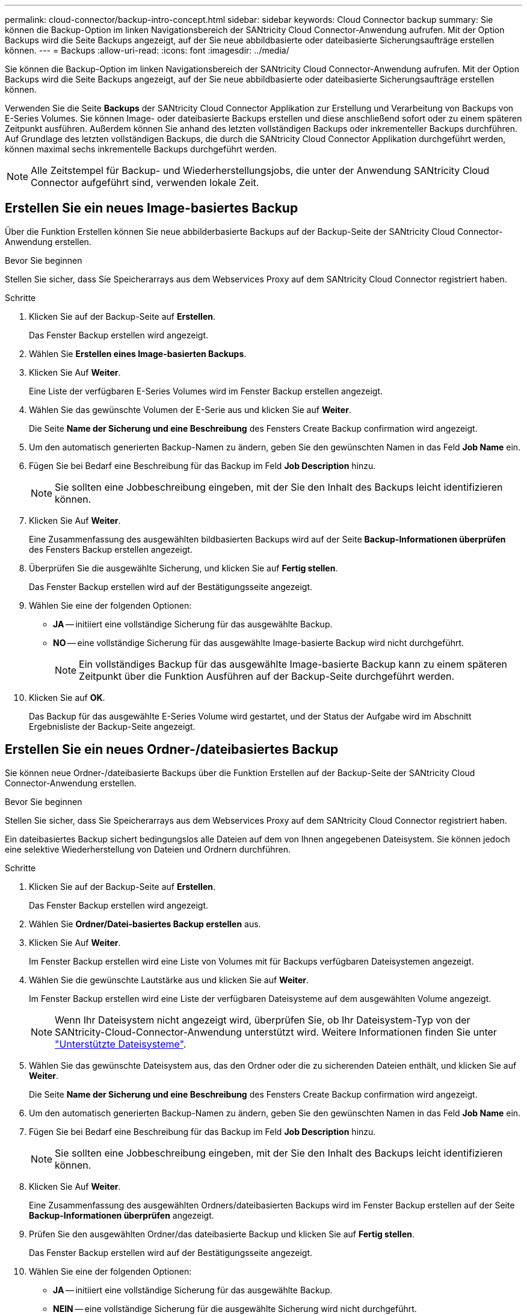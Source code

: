 ---
permalink: cloud-connector/backup-intro-concept.html 
sidebar: sidebar 
keywords: Cloud Connector backup 
summary: Sie können die Backup-Option im linken Navigationsbereich der SANtricity Cloud Connector-Anwendung aufrufen. Mit der Option Backups wird die Seite Backups angezeigt, auf der Sie neue abbildbasierte oder dateibasierte Sicherungsaufträge erstellen können. 
---
= Backups
:allow-uri-read: 
:icons: font
:imagesdir: ../media/


[role="lead"]
Sie können die Backup-Option im linken Navigationsbereich der SANtricity Cloud Connector-Anwendung aufrufen. Mit der Option Backups wird die Seite Backups angezeigt, auf der Sie neue abbildbasierte oder dateibasierte Sicherungsaufträge erstellen können.

Verwenden Sie die Seite *Backups* der SANtricity Cloud Connector Applikation zur Erstellung und Verarbeitung von Backups von E-Series Volumes. Sie können Image- oder dateibasierte Backups erstellen und diese anschließend sofort oder zu einem späteren Zeitpunkt ausführen. Außerdem können Sie anhand des letzten vollständigen Backups oder inkrementeller Backups durchführen. Auf Grundlage des letzten vollständigen Backups, die durch die SANtricity Cloud Connector Applikation durchgeführt werden, können maximal sechs inkrementelle Backups durchgeführt werden.


NOTE: Alle Zeitstempel für Backup- und Wiederherstellungsjobs, die unter der Anwendung SANtricity Cloud Connector aufgeführt sind, verwenden lokale Zeit.



== Erstellen Sie ein neues Image-basiertes Backup

Über die Funktion Erstellen können Sie neue abbilderbasierte Backups auf der Backup-Seite der SANtricity Cloud Connector-Anwendung erstellen.

.Bevor Sie beginnen
Stellen Sie sicher, dass Sie Speicherarrays aus dem Webservices Proxy auf dem SANtricity Cloud Connector registriert haben.

.Schritte
. Klicken Sie auf der Backup-Seite auf *Erstellen*.
+
Das Fenster Backup erstellen wird angezeigt.

. Wählen Sie *Erstellen eines Image-basierten Backups*.
. Klicken Sie Auf *Weiter*.
+
Eine Liste der verfügbaren E-Series Volumes wird im Fenster Backup erstellen angezeigt.

. Wählen Sie das gewünschte Volumen der E-Serie aus und klicken Sie auf *Weiter*.
+
Die Seite *Name der Sicherung und eine Beschreibung* des Fensters Create Backup confirmation wird angezeigt.

. Um den automatisch generierten Backup-Namen zu ändern, geben Sie den gewünschten Namen in das Feld *Job Name* ein.
. Fügen Sie bei Bedarf eine Beschreibung für das Backup im Feld *Job Description* hinzu.
+

NOTE: Sie sollten eine Jobbeschreibung eingeben, mit der Sie den Inhalt des Backups leicht identifizieren können.

. Klicken Sie Auf *Weiter*.
+
Eine Zusammenfassung des ausgewählten bildbasierten Backups wird auf der Seite *Backup-Informationen überprüfen* des Fensters Backup erstellen angezeigt.

. Überprüfen Sie die ausgewählte Sicherung, und klicken Sie auf *Fertig stellen*.
+
Das Fenster Backup erstellen wird auf der Bestätigungsseite angezeigt.

. Wählen Sie eine der folgenden Optionen:
+
** *JA* -- initiiert eine vollständige Sicherung für das ausgewählte Backup.
** *NO* -- eine vollständige Sicherung für das ausgewählte Image-basierte Backup wird nicht durchgeführt.
+

NOTE: Ein vollständiges Backup für das ausgewählte Image-basierte Backup kann zu einem späteren Zeitpunkt über die Funktion Ausführen auf der Backup-Seite durchgeführt werden.



. Klicken Sie auf *OK*.
+
Das Backup für das ausgewählte E-Series Volume wird gestartet, und der Status der Aufgabe wird im Abschnitt Ergebnisliste der Backup-Seite angezeigt.





== Erstellen Sie ein neues Ordner-/dateibasiertes Backup

Sie können neue Ordner-/dateibasierte Backups über die Funktion Erstellen auf der Backup-Seite der SANtricity Cloud Connector-Anwendung erstellen.

.Bevor Sie beginnen
Stellen Sie sicher, dass Sie Speicherarrays aus dem Webservices Proxy auf dem SANtricity Cloud Connector registriert haben.

Ein dateibasiertes Backup sichert bedingungslos alle Dateien auf dem von Ihnen angegebenen Dateisystem. Sie können jedoch eine selektive Wiederherstellung von Dateien und Ordnern durchführen.

.Schritte
. Klicken Sie auf der Backup-Seite auf *Erstellen*.
+
Das Fenster Backup erstellen wird angezeigt.

. Wählen Sie *Ordner/Datei-basiertes Backup erstellen* aus.
. Klicken Sie Auf *Weiter*.
+
Im Fenster Backup erstellen wird eine Liste von Volumes mit für Backups verfügbaren Dateisystemen angezeigt.

. Wählen Sie die gewünschte Lautstärke aus und klicken Sie auf *Weiter*.
+
Im Fenster Backup erstellen wird eine Liste der verfügbaren Dateisysteme auf dem ausgewählten Volume angezeigt.

+

NOTE: Wenn Ihr Dateisystem nicht angezeigt wird, überprüfen Sie, ob Ihr Dateisystem-Typ von der SANtricity-Cloud-Connector-Anwendung unterstützt wird. Weitere Informationen finden Sie unter link:learn-intro-concept.html#supported-file-systems["Unterstützte Dateisysteme"].

. Wählen Sie das gewünschte Dateisystem aus, das den Ordner oder die zu sicherenden Dateien enthält, und klicken Sie auf *Weiter*.
+
Die Seite *Name der Sicherung und eine Beschreibung* des Fensters Create Backup confirmation wird angezeigt.

. Um den automatisch generierten Backup-Namen zu ändern, geben Sie den gewünschten Namen in das Feld *Job Name* ein.
. Fügen Sie bei Bedarf eine Beschreibung für das Backup im Feld *Job Description* hinzu.
+

NOTE: Sie sollten eine Jobbeschreibung eingeben, mit der Sie den Inhalt des Backups leicht identifizieren können.

. Klicken Sie Auf *Weiter*.
+
Eine Zusammenfassung des ausgewählten Ordners/dateibasierten Backups wird im Fenster Backup erstellen auf der Seite *Backup-Informationen überprüfen* angezeigt.

. Prüfen Sie den ausgewählten Ordner/das dateibasierte Backup und klicken Sie auf *Fertig stellen*.
+
Das Fenster Backup erstellen wird auf der Bestätigungsseite angezeigt.

. Wählen Sie eine der folgenden Optionen:
+
** *JA* -- initiiert eine vollständige Sicherung für das ausgewählte Backup.
** *NEIN* -- eine vollständige Sicherung für die ausgewählte Sicherung wird nicht durchgeführt.
+

NOTE: Ein vollständiges Backup für das ausgewählte dateibasierte Backup kann auch zu einem späteren Zeitpunkt über die Funktion Ausführen auf der Backup-Seite durchgeführt werden.



. Klicken Sie Auf *Schließen*.
+
Das Backup für das ausgewählte E-Series-Volume wird gestartet, und der Status der Aufgabe wird im Abschnitt Ergebnisliste der Backup-Seite angezeigt.





== Vollständige und inkrementelle Backups ausführen

Sie können über die Funktion Ausführen auf der Seite Backups vollständige und inkrementelle Backups durchführen. Inkrementelle Backups sind nur für dateibasierte Backups verfügbar.

.Bevor Sie beginnen
Stellen Sie sicher, dass Sie über den SANtricity Cloud Connector einen Backup-Job erstellt haben.

.Schritte
. Wählen Sie auf der Registerkarte Backups den gewünschten Sicherungsauftrag aus und klicken Sie auf *Ausführen*.
+

NOTE: Ein vollständiges Backup wird automatisch durchgeführt, wenn ein Image-basierter Backup-Job oder ein Backup-Job ohne eine zuvor durchgeführte erste Sicherung ausgewählt wird.

+
Das Fenster Sicherung ausführen wird angezeigt.

. Wählen Sie eine der folgenden Optionen:
+
** *Full* -- sichert alle Daten für das ausgewählte dateibasierte Backup.
** *Incremental* -- sichert die Änderungen nur seit dem letzten Backup.
+

NOTE: Basierend auf dem letzten vollständigen Backup, das durch die SANtricity Cloud Connector Applikation durchgeführt wurde, können maximal sechs inkrementelle Backups durchgeführt werden.



. Klicken Sie Auf *Ausführen*.
+
Die Backup-Anfrage wird gestartet.





== Löschen Sie einen Sicherungsauftrag

Mit der Funktion Löschen werden gesicherte Daten am angegebenen Zielspeicherort für die ausgewählte Sicherung zusammen mit dem Backup-Satz gelöscht.

.Bevor Sie beginnen
Stellen Sie sicher, dass ein Backup mit dem Status „Abgeschlossen“, „Fehlgeschlagen“ oder „abgebrochen“ vorhanden ist.

.Schritte
. Wählen Sie auf der Seite Backups die gewünschte Sicherung aus und klicken Sie auf *Löschen*.
+

NOTE: Wenn eine vollständige Basissicherung zum Löschen ausgewählt wird, werden auch alle damit verbundenen inkrementellen Backups gelöscht.

+
Das Fenster Löschen bestätigen wird angezeigt.

. Geben Sie im Feld *Typ delete* ein `DELETE` Um die Löschaktion zu bestätigen.
. Klicken Sie Auf *Löschen*.
+
Die ausgewählte Sicherung wird gelöscht.


